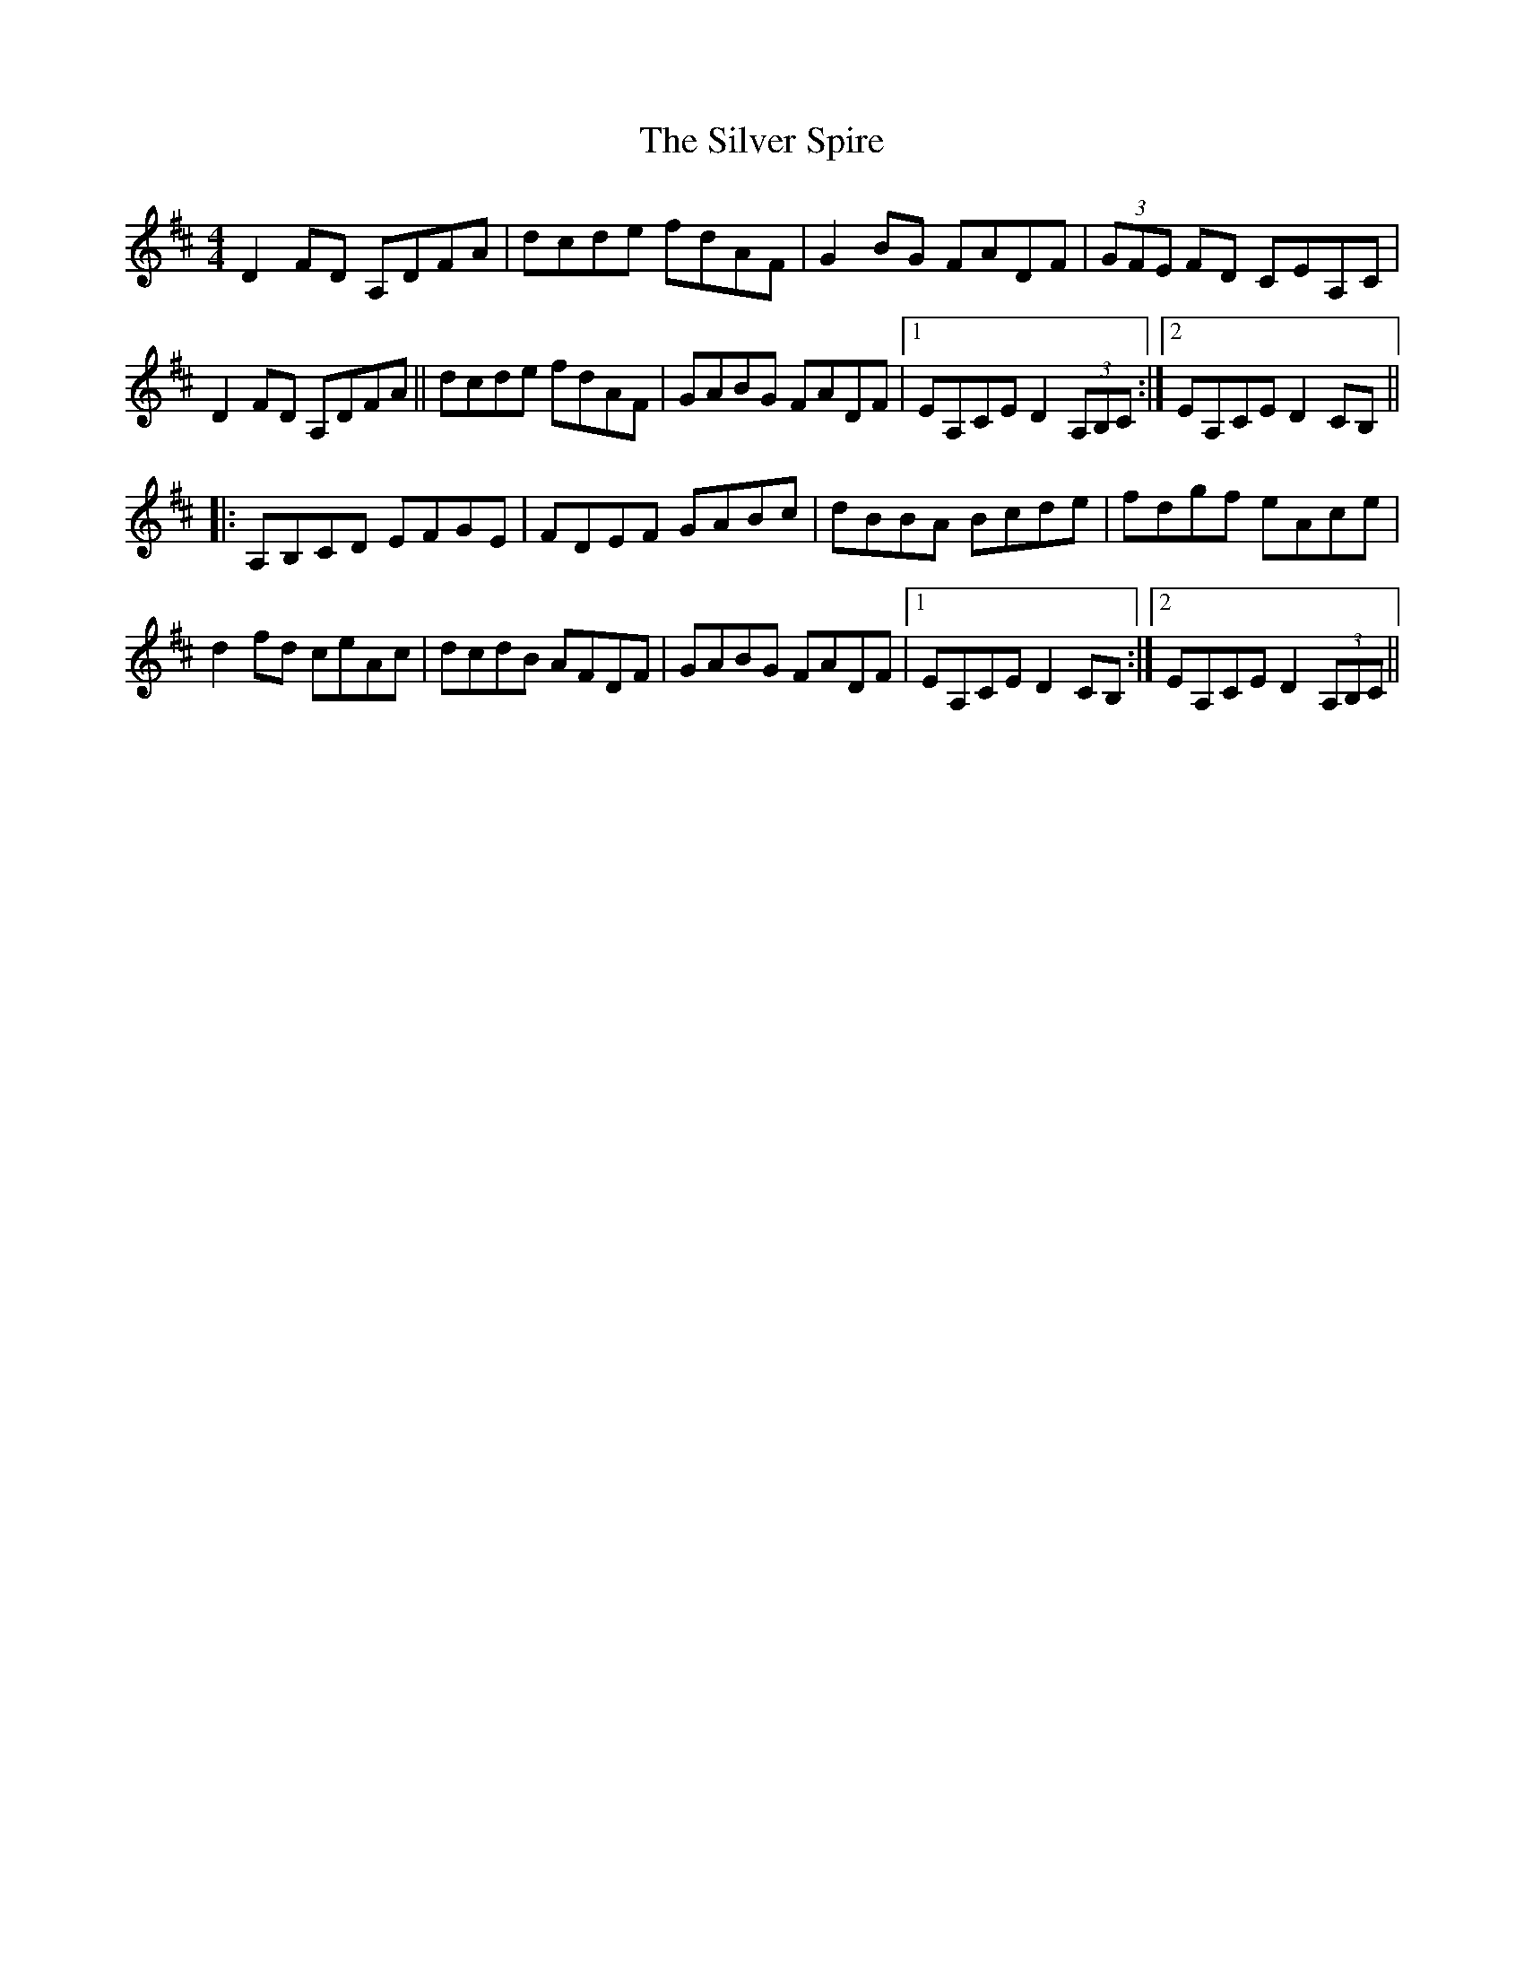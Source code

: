 X: 37073
T: Silver Spire, The
R: reel
M: 4/4
K: Dmajor
D2 FD A,DFA|dcde fdAF|G2BG FADF|(3GFE FD CEA,C|
D2 FD A,DFA||dcde fdAF|GABG FADF|1 EA,CE D2 (3A,B,C:|2 EA,CE D2 CB,||
|:A,B,CD EFGE|FDEF GABc|dBBA Bcde|fdgf eAce|
d2fd ceAc|dcdB AFDF|GABG FADF|1 EA,CE D2 CB,:|2 EA,CE D2 (3A,B,C||

